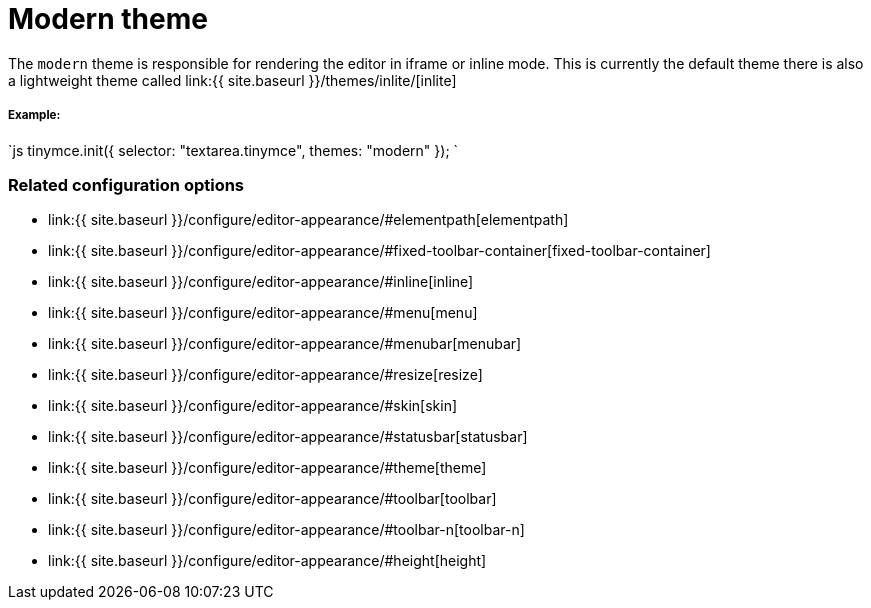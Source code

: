 = Modern theme
:description: Theme that renders iframe or inline modes using the tinymce core UI framework.
:keywords: theme modern
:title_nav: Modern

The `modern` theme is responsible for rendering the editor in iframe or inline mode. This is currently the default theme there is also a lightweight theme called link:{{ site.baseurl }}/themes/inlite/[inlite]

===== Example:

`js
tinymce.init({
    selector: "textarea.tinymce",
    themes: "modern"
});
`

=== Related configuration options

* link:{{ site.baseurl }}/configure/editor-appearance/#elementpath[elementpath]
* link:{{ site.baseurl }}/configure/editor-appearance/#fixed-toolbar-container[fixed-toolbar-container]
* link:{{ site.baseurl }}/configure/editor-appearance/#inline[inline]
* link:{{ site.baseurl }}/configure/editor-appearance/#menu[menu]
* link:{{ site.baseurl }}/configure/editor-appearance/#menubar[menubar]
* link:{{ site.baseurl }}/configure/editor-appearance/#resize[resize]
* link:{{ site.baseurl }}/configure/editor-appearance/#skin[skin]
* link:{{ site.baseurl }}/configure/editor-appearance/#statusbar[statusbar]
* link:{{ site.baseurl }}/configure/editor-appearance/#theme[theme]
* link:{{ site.baseurl }}/configure/editor-appearance/#toolbar[toolbar]
* link:{{ site.baseurl }}/configure/editor-appearance/#toolbar-n[toolbar-n]
* link:{{ site.baseurl }}/configure/editor-appearance/#height[height]
